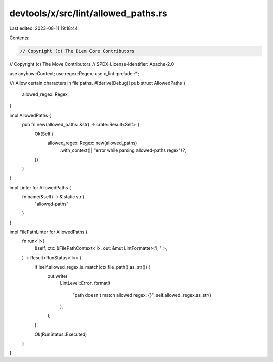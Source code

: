 devtools/x/src/lint/allowed_paths.rs
====================================

Last edited: 2023-08-11 19:18:44

Contents:

.. code-block:: rs

    // Copyright (c) The Diem Core Contributors
// Copyright (c) The Move Contributors
// SPDX-License-Identifier: Apache-2.0

use anyhow::Context;
use regex::Regex;
use x_lint::prelude::*;

/// Allow certain characters in file paths.
#[derive(Debug)]
pub struct AllowedPaths {
    allowed_regex: Regex,
}

impl AllowedPaths {
    pub fn new(allowed_paths: &str) -> crate::Result<Self> {
        Ok(Self {
            allowed_regex: Regex::new(allowed_paths)
                .with_context(|| "error while parsing allowed-paths regex")?,
        })
    }
}

impl Linter for AllowedPaths {
    fn name(&self) -> &'static str {
        "allowed-paths"
    }
}

impl FilePathLinter for AllowedPaths {
    fn run<'l>(
        &self,
        ctx: &FilePathContext<'l>,
        out: &mut LintFormatter<'l, '_>,
    ) -> Result<RunStatus<'l>> {
        if !self.allowed_regex.is_match(ctx.file_path().as_str()) {
            out.write(
                LintLevel::Error,
                format!(
                    "path doesn't match allowed regex: {}",
                    self.allowed_regex.as_str()
                ),
            );
        }

        Ok(RunStatus::Executed)
    }
}


